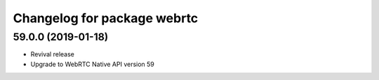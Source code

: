 ^^^^^^^^^^^^^^^^^^^^^^^^^^^^
Changelog for package webrtc
^^^^^^^^^^^^^^^^^^^^^^^^^^^^

59.0.0 (2019-01-18)
-------------------
* Revival release
* Upgrade to WebRTC Native API version 59

